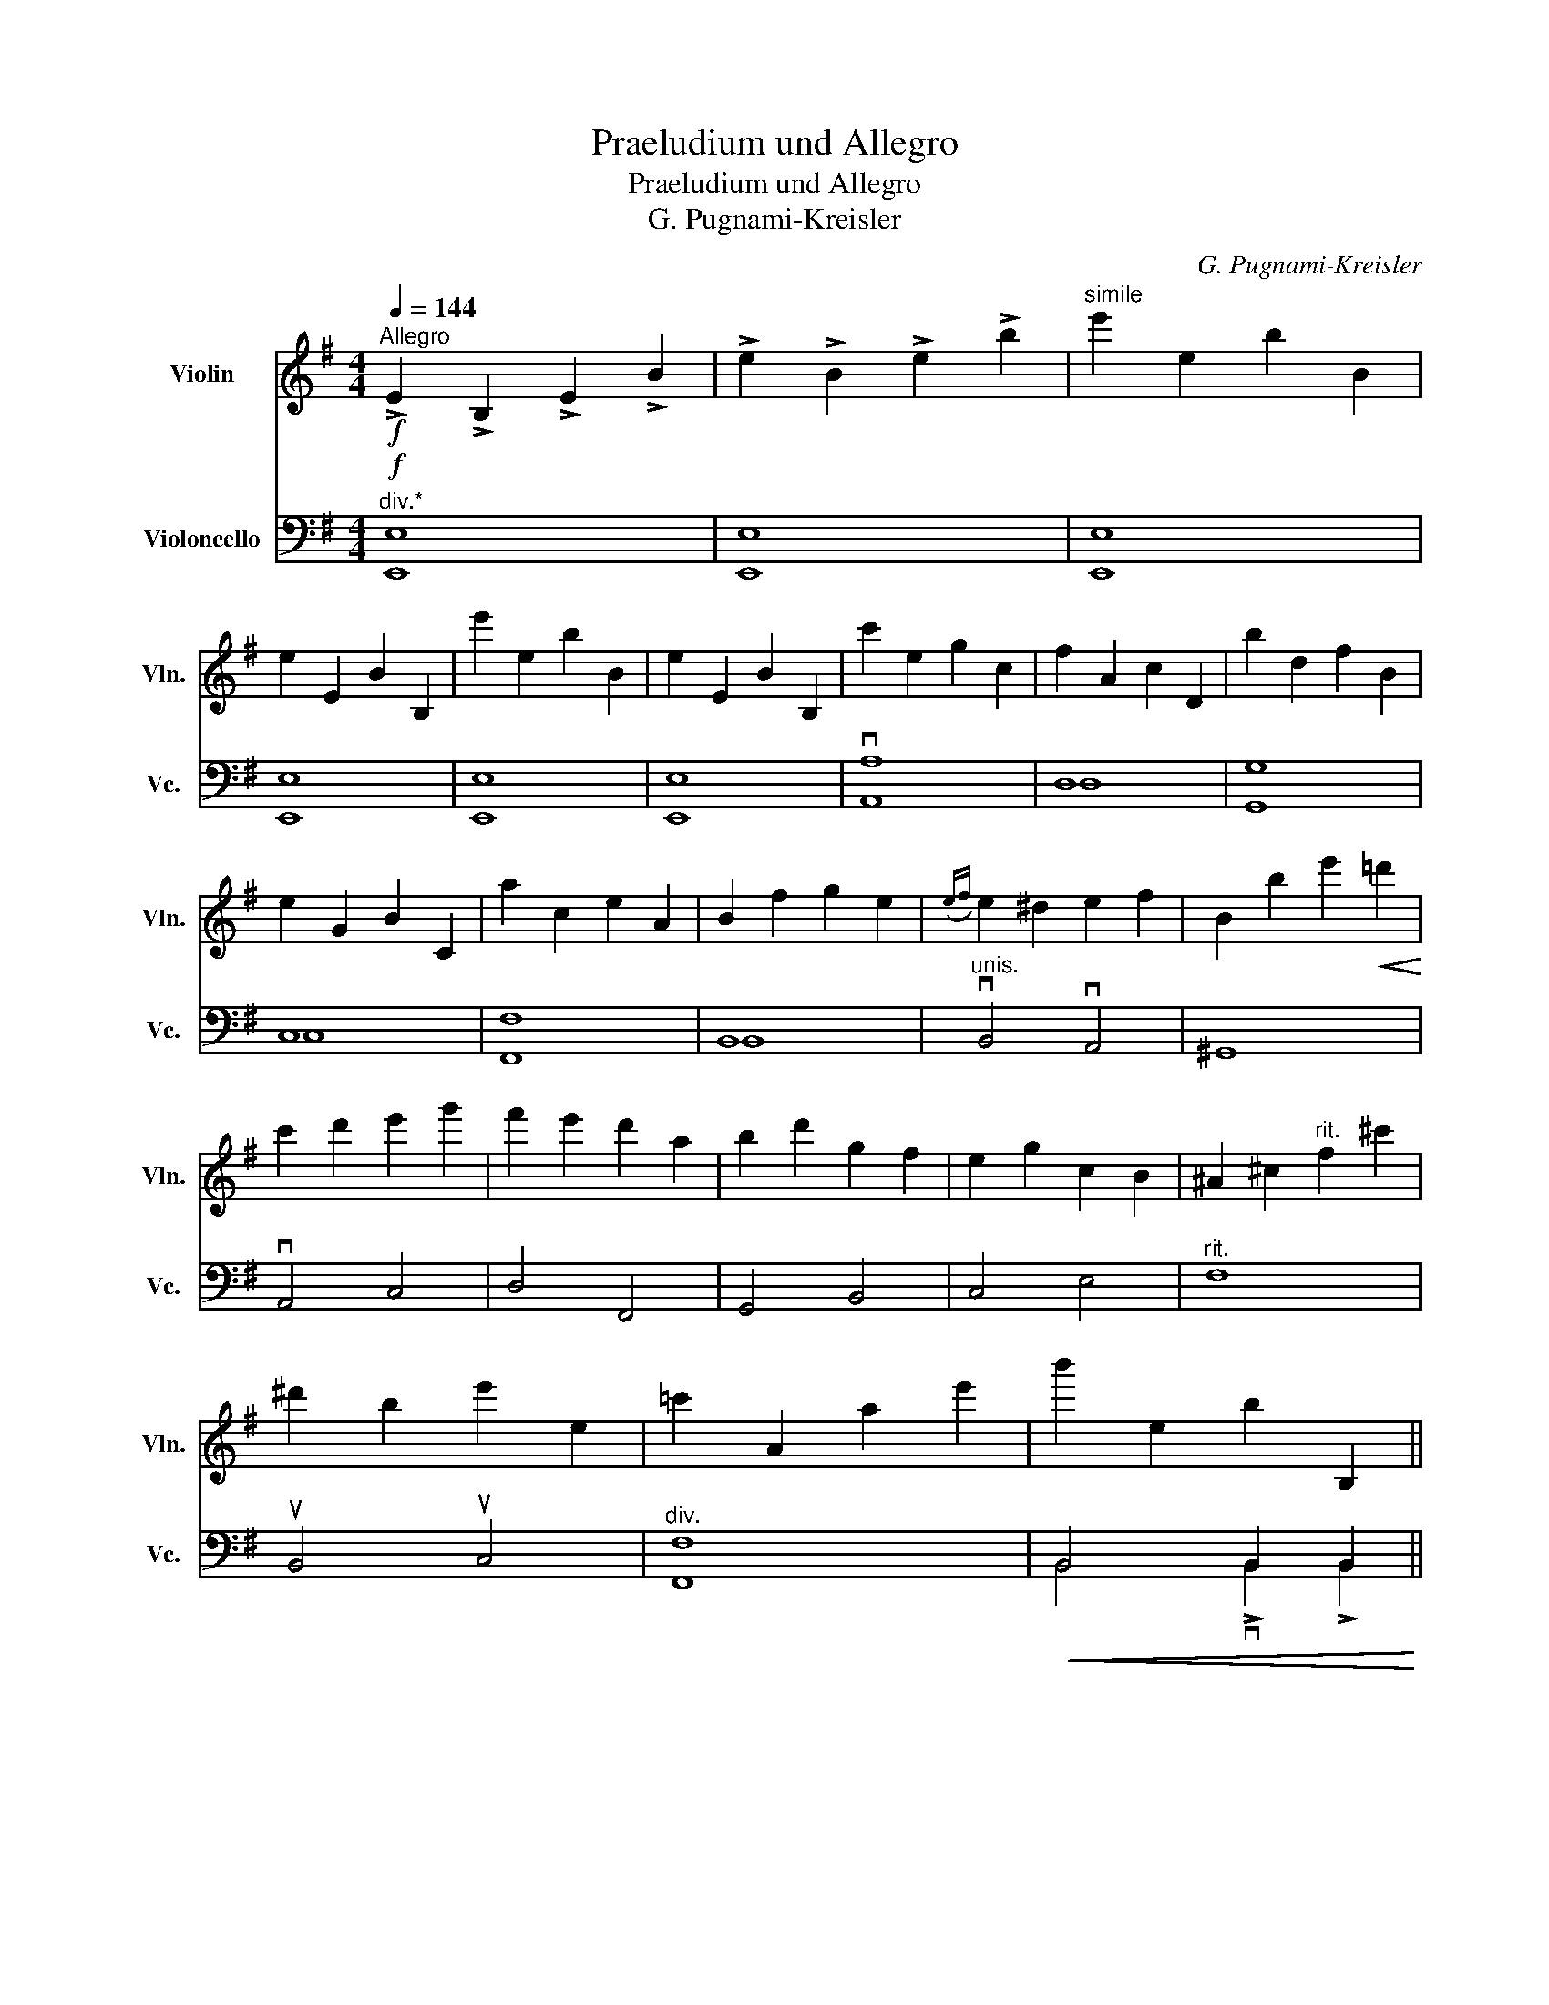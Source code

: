 X:1
T:Praeludium und Allegro
T:Praeludium und Allegro
T:G. Pugnami-Kreisler
C:G. Pugnami-Kreisler
%%score 1 ( 2 3 )
L:1/8
Q:1/4=144
M:4/4
K:G
V:1 treble nm="Violin" snm="Vln."
V:2 bass nm="Violoncello" snm="Vc."
V:3 bass 
V:1
"^Allegro"!f! !>!E2 !>!B,2 !>!E2 !>!B2 | !>!e2 !>!B2 !>!e2 !>!b2 |"^simile" e'2 e2 b2 B2 | %3
 e2 E2 B2 B,2 | e'2 e2 b2 B2 | e2 E2 B2 B,2 | c'2 e2 g2 c2 | f2 A2 c2 D2 |[K:G] b2 d2 f2 B2 | %9
 e2 G2 B2 C2 | a2 c2 e2 A2 | B2 f2 g2 e2 |({ef)} e2 ^d2 e2 f2 | B2 b2 e'2!<(! =d'2!<)! | %14
 c'2 d'2 e'2 g'2 | f'2 e'2 d'2 a2 | b2 d'2 g2 f2 | e2 g2 c2 B2 | ^A2 ^c2"^rit." f2 ^c'2 | %19
 ^d'2 b2 e'2 e2 | =c'2 A2 a2 e'2 | b'2 e2 b2 B,2 || %22
[M:3/4][Q:1/4=92]"^Andante" (E2 E/B,/)!tenuto!E/!tenuto!F/ !tenuto!G/!tenuto!E/!tenuto!G/!tenuto!A/ | %23
 !tenuto!B/!tenuto!G/!tenuto!B/!tenuto!^d/ !tenuto!e/!tenuto!B/!tenuto!e/!tenuto!f/ !tenuto!g/!tenuto!e/!tenuto!g/!tenuto!a/ | %24
 (b2 b/)(^g/=f/e/) d/f/d/c/ | B/d/B/A/ (^G/B/G/)=F/ (E/F/E/D/) | (C2 C/A,/)C/E/ =F/C/F/G/ | %27
 A/=F/A/B/ c/A/c/=f/ (a/f/a/c'/) | (e'2 e'/^c'/)_b/a/ g/b/g/=f/ | %29
 e/g/e/d/ (^c/e/c/)_B/ (A/B/A/G/) | (=F2 F/D/)F/A/ _B/F/B/d/ | (^G2 G/E/)G/=B/ e/d/c/B/ | %32
 (A2 A/E/)A/B/ c/A/c/e/ | (g2 g/)E/G/^A/ ^c/e/(g/e/) |!f! b3 f/g/ f/"^allargando"^d/B/d/ | %35
 f/g/f/^d/ B/c/B/G/ (F/B/)G/F/ | !fermata!B,6 ||[M:4/4][Q:1/4=144]"^Tempo I" E2 B,2 E2 B2 | %38
 e2 B2 e2 b2 | e'2 e2 b2 B2 | e2 E2 B2 B,2 | e'2 e2 b2 B2 | e2 E2 B2 B,2 | c'2 e2 g2 c2 | %44
 f2 A2 c2 D2 | b2 d2 f2 B2 | e2 G2 B2 C2 | a2 c2 e2 A2 | B2 f2 g2 e2 |({ef)} e2 ^d2 e2 f2 | %50
 B2 b2 e'2 =d'2 | c'2 d'2 e'2 g'2 | f'2 e'2 d'2 a2 | b2 d'2 g2 f2 | e2 g2 c2 B2 | %55
 ^A2"^rit." ^c2 f2 ^c'2 | ^d'2 b2 e'2 e2 | =c'2 A2 a2 e'2 | b'2 e2 b2 B,2 | !fermata!E8 || %60
[M:3/4]!p! (B | .e)d/c/ .B.A .G.F | %62
 !tenuto!E/!tenuto!F/!tenuto!E/!tenuto!F/ !tenuto!G/!tenuto!A/!tenuto!G/!tenuto!A/ !tenuto!B/!tenuto!g/!tenuto!f/!tenuto!e/ | %63
 ^d/f/A/c/ B/A/G/F/ A/G/F/E/ | ^D/F/B,/^A,/ B,/^C/D/E/ F/G/A/B/ | %65
 .G/.B/.e/.B/ .A/.c/.e/.c/ .G/.B/.e/.B/ | (A/g/)c'/g/ e'/g/c'/g/ (e/g/e/c/) | %67
 D/c/f/c/ D/d/f/d/ D/c/f/c/ | (G/f/)b/f/ d'/f/b/f/ (d/f/d/B/) | E/B/g/B/ E/c/g/c/ E/B/g/B/ | %70
 (F/e/)a/f/ c'/e/a/e/ (c/e/c/A/) | ^D/B/f/B/ E/B/g/B/ G/B/e/B/ | (B,/F/)B/^c/ ^d/B/f/d/ b(B | %73
 e)d/c/ BA GF | E/F/E/F/ G/A/G/A/ B/g/f/e/ | ^d/f/A/c/ B/A/G/F/ A/G/F/E/ | %76
 ^D/F/B,/^A,/ B,/^C/D/E/ F/G/A/B/ | A/[fb]/[fb]/[Af]/ [Ge]/[eb]/[eb]/[Ae]/ [Fd]/[db]/[db]/[Fd]/ | %78
 [DE]/[Be]/[Be]/[DE]/ [CE]/[Ae]/[Ae]/[CE]/ [A,G]/[ce]/[ce]/[A,G]/ | %79
 A/[ea]/[ea]/[Fe]/ [Fd]/[da]/[da]/[Fd]/ [Dc]/[ca]/[ca]/[Dc]/ | %80
 [B,A]/[Ad]/[Ad]/[B,A]/ [B,G]/[Gd]/[Gd]/[B,G]/ [G,F]/[Fd]/[Fd]/[G,F]/ | %81
 E/[dg]/[dg]/[Ed]/ [Ec]/[cg]/[cg]/[Ec]/ [DB]/[Bg]/[Bg]/[DB]/ | %82
 [EF]/[Be]/[Be]/[DE]/ [CE]/[Ae]/[Ae]/[DE]/ [A,E]/[ce]/[ce]/[A,G]/ | %83
 [B,G]/[Be]/[Be]/[B,G]/ [B,F]/[Be]/[Be]/[B,F]/ [B,F]/[^db]/[db]/B,/ | (E/F/)G/B/ e/f/g/b/ e' z | %85
!f! [G,DBg]/e/d/e/ d/B/G/E/ D/B,/G,/G/ | E/C/G,/A/ E/C/G,/A/ E/C/G,/c/ | %87
 G/E/G,/d/ A/F/G,/e/ B/G/E/c/ | A/F/d/B/ G/E/c/A/ F/D/C/A,/ | %89
!p! [G,DBg]/e/d/e/ d/B/G/E/ D/B,/G,/G/ | E/C/G,/A/ E/C/G,/B/ F/D/G,/c/ | %91
 G/E/G,/d/ A/F/G,/e/ B/G/E/c/ | A/F/d/B/ G/E/^c/B/ ^A/F/E/^C/ | %93
!f! [B,Fdb]/g/f/g/ f/d/^c/B/ F/D/B,/B/ | G/E/^c/B/ F/d/B/G/ e/c/B/g/ | %95
 e/B/e/^c/ B/f/d/B/ F/d/B/F/ | G/e/B/G/ E/^c/B/F/ d/B/F/D/ | %97
!p! [B,Fdb]/f/g/f/ d/^c/B/F/ D/^C/B,/B/ | G/E/^c/B/ F/d/B/G/ e/c/B/g/ | %99
 e/B/e/^c/ B/f/d/B/ F/d/B/F/ | G/e/B/G/ E/^c/B/F/ d/B/F/D/ |!f! (B,/^A,/)B,/D/ F/B/d/f/ b/B/a/B/ | %102
 (^g/b/)g/e/ d/B/^G/E/ B,/D/E/d/ | (=c/A,/)B,/=C/ E/A/c/e/ a/A/g/A/ | %104
 (f/a/)f/d/ c/A/F/D/ A,/C/D/c/ | (B/G,/)A,/B,/ D/G/B/d/ g/G/f/G/ | (e/g/)e/d/ c/G/E/D/ C/E/G/B/ | %107
 (A/A,/)C/E/ F/A/c/e/ f/A/e/A/ | ^d/B/F/B/ d/B/f/d/ gB | ed/c/ BA GF | E/F/E/F/ G/A/G/A/ B/g/f/e/ | %111
 ^d/f/A/c/ B/A/G/F/ A/G/F/E/ | ^D/F/B,/^A,/ B,/^C/^D/E/ F/G/A/F/ |!p! TE(G/B/) e/B/g/e/ b/g/e'/b/ | %114
 Tc'(e/a/) c/e/A/c/ E/A/A,/G/ | TF(D/F/) A/d/f/d/ a/f/d'/a/ | Tb(g/b/) d/g/B/d/ G/B/G,/F/ | %117
!f! TE(C/E/) G/c/e/c/ g/e/c'/g/ | Ta(e/a/) c/e/A/c/ E/A/C/E/ | T^DB,/D/ F/B/^d/B/ f/d/b/f/ | %120
 Tg(e/^c/) ^A/c/A/G/ E/G/E/^C/ | B,(E/G/) B/^d/e/f/ g/B/g/e/ | d/b/e/c/ a/e/B/g/ e/e/c'/e/ | %123
 d/b/e/c/ a/e/f/d'/ e/e/c'/e/ | d/b/e/g/ e'/e/f/d'/ e/e/c'/e/ | a/f'/e/g/ e'/e/f/^d'/ e/g/e'/e/ | %126
 a/f'/e/c'/ a'/e/c'/a'/ e/b/g'/f/ | b/g'/e/a/ f'/e/f/d'/ e/a/f'/e/ | %128
 g/e'/e/e/ c'/e/g/e'/ e/f/d'/e/ | d/b/e/f/ d'/e/e/c'/ e/c/a/e/ | e/c'/e/d/ b/e/B/g/ e/d/b/e/ | %131
 c/a/e/A/ f/e/c/a/ e/B/g/e/ | A/f/e/B/ g/e/c/a/ e/B/g/e/ | d/b/e/^c/ ^a/e/=c/=a/ f/B/g/e/ | %134
"_cresc." c/f/e/e/ c'/e/c/a/ e/A/f/e/ | ^A/g/e/e/ ^c'/e/^c/^a/ e/A/g/e/ | %136
 B/^g/e/=f/ d'/e/d/b/ e/B/g/e/ | c/a/e/g/ ^d'/e/^d/c'/ e/c/a/e/ | ^c/^a/e/g/ e'/e/e/^c'/ e/c/a/e/ | %139
 ^A/g/e/G/ (e/^c/)c/A/ G/E/^C/^A,/ |!f! B,[GBe]/[GBe]/ [GBe][Ace] [FAe][Ace] | %141
 [GBe]B,/B,/ B,[GBe] [EBg][GBe] | [FBe]B,/B,/ B,[FBe] [GBe][FBe] | [FBe]B,/B,/ B,[F^db] B,b | %144
 e'd'/c'/ ba gf | e/^d/e/f/ Tg/f/g/a/ b/g/f/e/ | ^d/f/A/c/ B/A/G/F/ A/G/F/E/ | %147
 ^D/F/B,/^A,/ B,/^C/D/E/ F/G/A/F/ | E[EBe]/[FBe]/ [GBe][^GBe] [cee][Bde] | %149
 [Ace]A,/C/ E/A/c/e/ a/c'/a/g/ | f[Dcf]/[Ddf]/ [Def][Def] [Ddf][Ddf] | %151
 [G,DBf]G,/B,/ D/G/B/d/ g/b/g/f/ | e[CEB]/[CEB]/ [CEB][EBe] [FAe][GBe] | %153
 [Ace]A,/C/ E/A/c/e/ a/g/f/e/ | ^d[Bb]/[Bb]/ [Bb][EBg] [CEAe][A,Ec] | %155
 B,[Bb]/[Bb]/ [Bb]"^rit."[EBg] [CEAe][A,Ec] | B,[Bb]/[Bb]/ [Bb][EBg] [CEAe][A,Ec] | %157
 [B,F^db]2 (!fermata!B,2 B,/)^C/4^D/4E/4F/4G/4A/4 |[Q:1/4=92]"^Andante" B2 AG{EFG} (TF2 | %159
 E)(3(E/F/{/A}G/) F3 !>!E | !>!!fermata!E6 |] %161
V:2
"^div.*"!f! E,8 | E,8 | E,8 | E,8 | E,8 | E,8 | vA,8 | D,8 |[K:G] G,8 | C,8 | F,8 | B,,8 | %12
"^unis." vB,,4 vA,,4 | ^G,,8 | vA,,4 C,4 | D,4 F,,4 | G,,4 B,,4 | C,4 E,4 |"^rit." F,8 | %19
 uB,,4 uC,4 |"^div." F,8 |!<(! B,,4 B,,2 B,,2!<)! ||[M:3/4] ([E,,B,,]6 | [E,,B,,]6) | ([E,,D,]6 | %25
 [E,,D,]6) | ([A,,=F,]6 |"^* Doublebass should play bottom if available" [A,,F,]6) | ([A,,G,]6 | %29
 [A,,G,]6) |"^unis." D,,6 | D,,6 | C,,6 |"_cresc." E,,6 |!f!"^div.""^allargando" ([B,,F,]6 | %35
 (u[B,,F,]6) | !fermata![B,,F,]6) ||[M:4/4]!p! v[E,,E,]8 | [E,,E,]8 | [E,,E,]8 | [E,,E,]8 | %41
 [E,,E,]8 | [E,,E,]8 | v[A,,A,]8 | D,8 | G,8 | C,8 | F,8 | B,,8 |"^unis." vB,,4 vA,,4 | u^G,,8 | %51
 vA,,4 C,4 | D,4 F,,4 | G,,4 B,,4 | C,4 E,4 |"^rit." F,8 | uB,,4 uC,4 |"^div." [F,,F,]8 | %58
!<(! B,,4 B,,2 B,,2!<)! |!f! !fermata![E,,B,,]8 ||[M:3/4] z |!p! E,>.F, .G,.A, .B,.B,, | E,4 G,,2 | %63
 B,,2 ^D,2 E,2 | B,,4"^div." z2 | u[E,,E,]6 | [A,,E,]6 | [D,,D,]6 | v[G,,D,]6 | [C,,C,]6 | %70
"^unis." F,,6 | uB,,2 vB,,2 B,,2 | [B,,F,]4 z2 | E,>.F, .G,.A, .B,.B,, | E,4 G,,2 | B,,2 ^D,2 E,2 | %76
 B,,4 z2 |"^div." [B,,E,]6 |"^unis." A,,6 | D,4 uF,,2 | vG,,6 | uC,4 G,,2 | A,,4 vC,2 | %83
 uB,,2 B,,2 B,,2 | vE,4 uE,, z |!f! vG,, z!mf! (v[G,,D,]4 | ([G,,D,]6) | ([G,,D,]6) | [G,,D,]6) | %89
!f! vG,, z!p! ([G,,D,]4 | ([G,,D,]6) | ([G,,D,]6) | [G,,D,]3) vE, uF,2 | %93
!f! vB,, z"^div."!mf! (v[B,,F,]4 | ([B,,F,]6) | ([B,,F,]6) | [B,,F,]6) | %97
"^unis."!f! B,, z"^div."!p! ([B,,F,]4 | ([B,,F,]6) | ([B,,F,]6) | [B,,F,]6) | %101
!f! v[B,,F,]4"^unis." B,2 | B,4 ^G,,2 | A,,4 C2 | A,4 F,,2 | G,,4 B,2 | C4"^div." [E,,E,]2 | %107
 [F,,F,]4"^unis." A,,2 | B,,4 z2 | E,>.F, .G,.A, .B,.B,, | E,4 G,,2 | B,,2 ^D,2 E,2 | B,,4 z2 | %113
!p! .E,, z z2 z .uE, | .A,, z z2 z .uA,, | .D, z z2 z .uD, | .G,, z z2 z .uG,, | .C, z z2 z .uE, | %118
 .F,, z z2 z .uF,, | .B,, z z2 z .B,, | .B,, z z2 z2 |!p! (B,,6 | (B,,6) | (B,,6) | (B,,6) | %125
 (B,,6) | (B,,6) | (B,,6) | (B,,6) | (B,,6) | (B,,6) | (B,,6) | (B,,6) | (B,,6) | (B,,6) | (B,,6) | %136
 (B,,6) | (B,,6) | (B,,6) | B,,6) |!f! B,,4 B,2 | B,,4 B,2 | B,,4 B,2 |!<(! B,,4 B,2!<)! | %144
!ff! E,,F,, G,,A,, B,,B,, | E,4!f! uG,,2 | B,,2 u^D,2 uE,2 |"^molto" B,,4 B,,2 | E,4 E,2 | %149
 A,,4 A,,2 | D,4 D,2 | G,,4 G,,2 | C,4 C,2 | F,,4 F,,2 | vB,,2 E,,2 A,,2 | uB,,2"^rit." E,,2 A,,2 | %156
 vB,,2 E,,2 A,,F,, | !fermata!B,,4 z2 |!f! vG,,2 A,,2 (B,,2 | B,,2)"^rit." uB,,4 | %160
!ff! !fermata!E,,6 |] %161
V:3
 E,,8 | E,,8 | E,,8 | E,,8 | E,,8 | E,,8 | A,,8 | D,8 |[K:G] G,,8 | C,8 | F,,8 | B,,8 | x8 | x8 | %14
 x8 | x8 | x8 | x8 | x8 | x8 | F,,8 | B,,4 !>!vB,,2 !>!B,,2 ||[M:3/4] x6 | x6 | x6 | x6 | x6 | x6 | %28
 x6 | x6 | x6 | x6 | x6 | x6 | x6 | x6 | x6 ||[M:4/4] x8 | x8 | x8 | x8 | x8 | x8 | x8 | D,8 | %45
 G,,8 | C,8 | F,,8 | B,,8 | x8 | x8 | x8 | x8 | x8 | x8 | x8 | x8 | x8 | B,,4 vB,,2 uB,,2 | x8 || %60
[M:3/4] x | x6 | x6 | x6 | x6 | x6 | x6 | x6 | x6 | x6 | x6 | x6 | x6 | x6 | x6 | x6 | x6 | x6 | %78
 x6 | x6 | x6 | x6 | x6 | x6 | x6 | x6 | x6 | x6 | x6 | x6 | x6 | x6 | x6 | x6 | x6 | x6 | x6 | %97
 x6 | x6 | x6 | x6 | x6 | x6 | x6 | x6 | x6 | x6 | x6 | x6 | x6 | x6 | x6 | x6 | x6 | x6 | x6 | %116
 x6 | x6 | x6 | x6 | x6 | x6 | x6 | x6 | x6 | x6 | x6 | x6 | x6 | x6 | x6 | x6 | x6 | x6 | x6 | %135
 x6 | x6 | x6 | x6 | x6 | x6 | x6 | x6 | x6 | x6 | x6 | x6 | x6 | x6 | x6 | x6 | x6 | x6 | x6 | %154
 x6 | x6 | x6 | x6 | x6 | x6 | x6 |] %161


